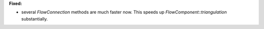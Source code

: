 **Fixed:**

* several `FlowConnection` methods are much faster now. This speeds up `FlowComponent::triangulation` substantially.
